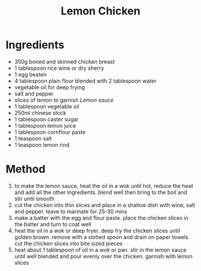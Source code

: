 #+TITLE: Lemon Chicken
#+ROAM_TAGS: @recipe @main

* Ingredients

- 350g boned and skinned chicken breast
- 1 tablespoon rice wine or dry sherry
- 1 egg beaten
- 4 tablespoon plain flour blended with 2 tablespoon water
- vegetable oil for deep frying
- salt and pepper
- slices of lemon to garnish /Lemon sauce/
- 1 tablespoon vegetable oil
- 250ml chinese stock
- 1 tablespoon caster sugar
- 1 tablespoon lemon juice
- 1 tablespoon cornflour paste
- 1 teaspoon salt
- 1 teaspoon lemon rind

* Method

1. to make the lemon sauce, heat the oil in a wok until hot, reduce the heat and add all the other Ingredients. blend well then bring to the boil and stir until smooth
2. cut the chicken into thin slices and place in a shallow dish with wine, salt and pepper. leave to marinate for 25-30 mins
3. make a batter with the egg and flour paste. place the chicken slices in the batter and turn to coat well
4. heat the oil in a wok or deep fryer. deep fry the chicken slices until golden brown. remove with a slotted spoon and drain on paper towels. cut the chicken slices into bite sized pieces
5. heat about 1 tablespoon of oil in a wok or pan. stir in the lemon sauce until well blended and pour evenly over the chicken. garnish with lemon slices

